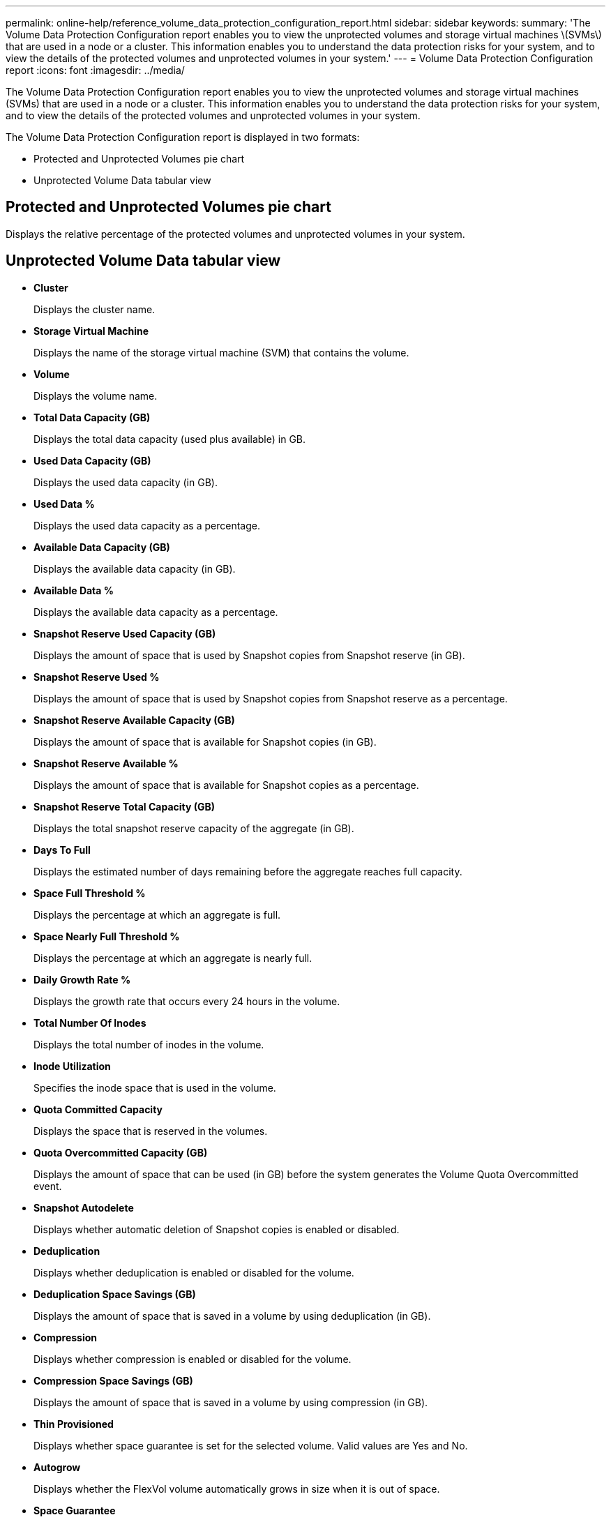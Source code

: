 ---
permalink: online-help/reference_volume_data_protection_configuration_report.html
sidebar: sidebar
keywords: 
summary: 'The Volume Data Protection Configuration report enables you to view the unprotected volumes and storage virtual machines \(SVMs\) that are used in a node or a cluster. This information enables you to understand the data protection risks for your system, and to view the details of the protected volumes and unprotected volumes in your system.'
---
= Volume Data Protection Configuration report
:icons: font
:imagesdir: ../media/

[.lead]
The Volume Data Protection Configuration report enables you to view the unprotected volumes and storage virtual machines (SVMs) that are used in a node or a cluster. This information enables you to understand the data protection risks for your system, and to view the details of the protected volumes and unprotected volumes in your system.

The Volume Data Protection Configuration report is displayed in two formats:

* Protected and Unprotected Volumes pie chart
* Unprotected Volume Data tabular view

== Protected and Unprotected Volumes pie chart

Displays the relative percentage of the protected volumes and unprotected volumes in your system.

== Unprotected Volume Data tabular view

* *Cluster*
+
Displays the cluster name.

* *Storage Virtual Machine*
+
Displays the name of the storage virtual machine (SVM) that contains the volume.

* *Volume*
+
Displays the volume name.

* *Total Data Capacity (GB)*
+
Displays the total data capacity (used plus available) in GB.

* *Used Data Capacity (GB)*
+
Displays the used data capacity (in GB).

* *Used Data %*
+
Displays the used data capacity as a percentage.

* *Available Data Capacity (GB)*
+
Displays the available data capacity (in GB).

* *Available Data %*
+
Displays the available data capacity as a percentage.

* *Snapshot Reserve Used Capacity (GB)*
+
Displays the amount of space that is used by Snapshot copies from Snapshot reserve (in GB).

* *Snapshot Reserve Used %*
+
Displays the amount of space that is used by Snapshot copies from Snapshot reserve as a percentage.

* *Snapshot Reserve Available Capacity (GB)*
+
Displays the amount of space that is available for Snapshot copies (in GB).

* *Snapshot Reserve Available %*
+
Displays the amount of space that is available for Snapshot copies as a percentage.

* *Snapshot Reserve Total Capacity (GB)*
+
Displays the total snapshot reserve capacity of the aggregate (in GB).

* *Days To Full*
+
Displays the estimated number of days remaining before the aggregate reaches full capacity.

* *Space Full Threshold %*
+
Displays the percentage at which an aggregate is full.

* *Space Nearly Full Threshold %*
+
Displays the percentage at which an aggregate is nearly full.

* *Daily Growth Rate %*
+
Displays the growth rate that occurs every 24 hours in the volume.

* *Total Number Of Inodes*
+
Displays the total number of inodes in the volume.

* *Inode Utilization*
+
Specifies the inode space that is used in the volume.

* *Quota Committed Capacity*
+
Displays the space that is reserved in the volumes.

* *Quota Overcommitted Capacity (GB)*
+
Displays the amount of space that can be used (in GB) before the system generates the Volume Quota Overcommitted event.

* *Snapshot Autodelete*
+
Displays whether automatic deletion of Snapshot copies is enabled or disabled.

* *Deduplication*
+
Displays whether deduplication is enabled or disabled for the volume.

* *Deduplication Space Savings (GB)*
+
Displays the amount of space that is saved in a volume by using deduplication (in GB).

* *Compression*
+
Displays whether compression is enabled or disabled for the volume.

* *Compression Space Savings (GB)*
+
Displays the amount of space that is saved in a volume by using compression (in GB).

* *Thin Provisioned*
+
Displays whether space guarantee is set for the selected volume. Valid values are Yes and No.

* *Autogrow*
+
Displays whether the FlexVol volume automatically grows in size when it is out of space.

* *Space Guarantee*
+
Displays the FlexVol volume setting control when a volume removes free blocks from an aggregate.

* *State*
+
Displays the state of the volume that is being exported.

* *SnapLock Type*
+
Indicates whether the volume is a SnapLock or non-SnapLock volume.

* *Expiry Date*
